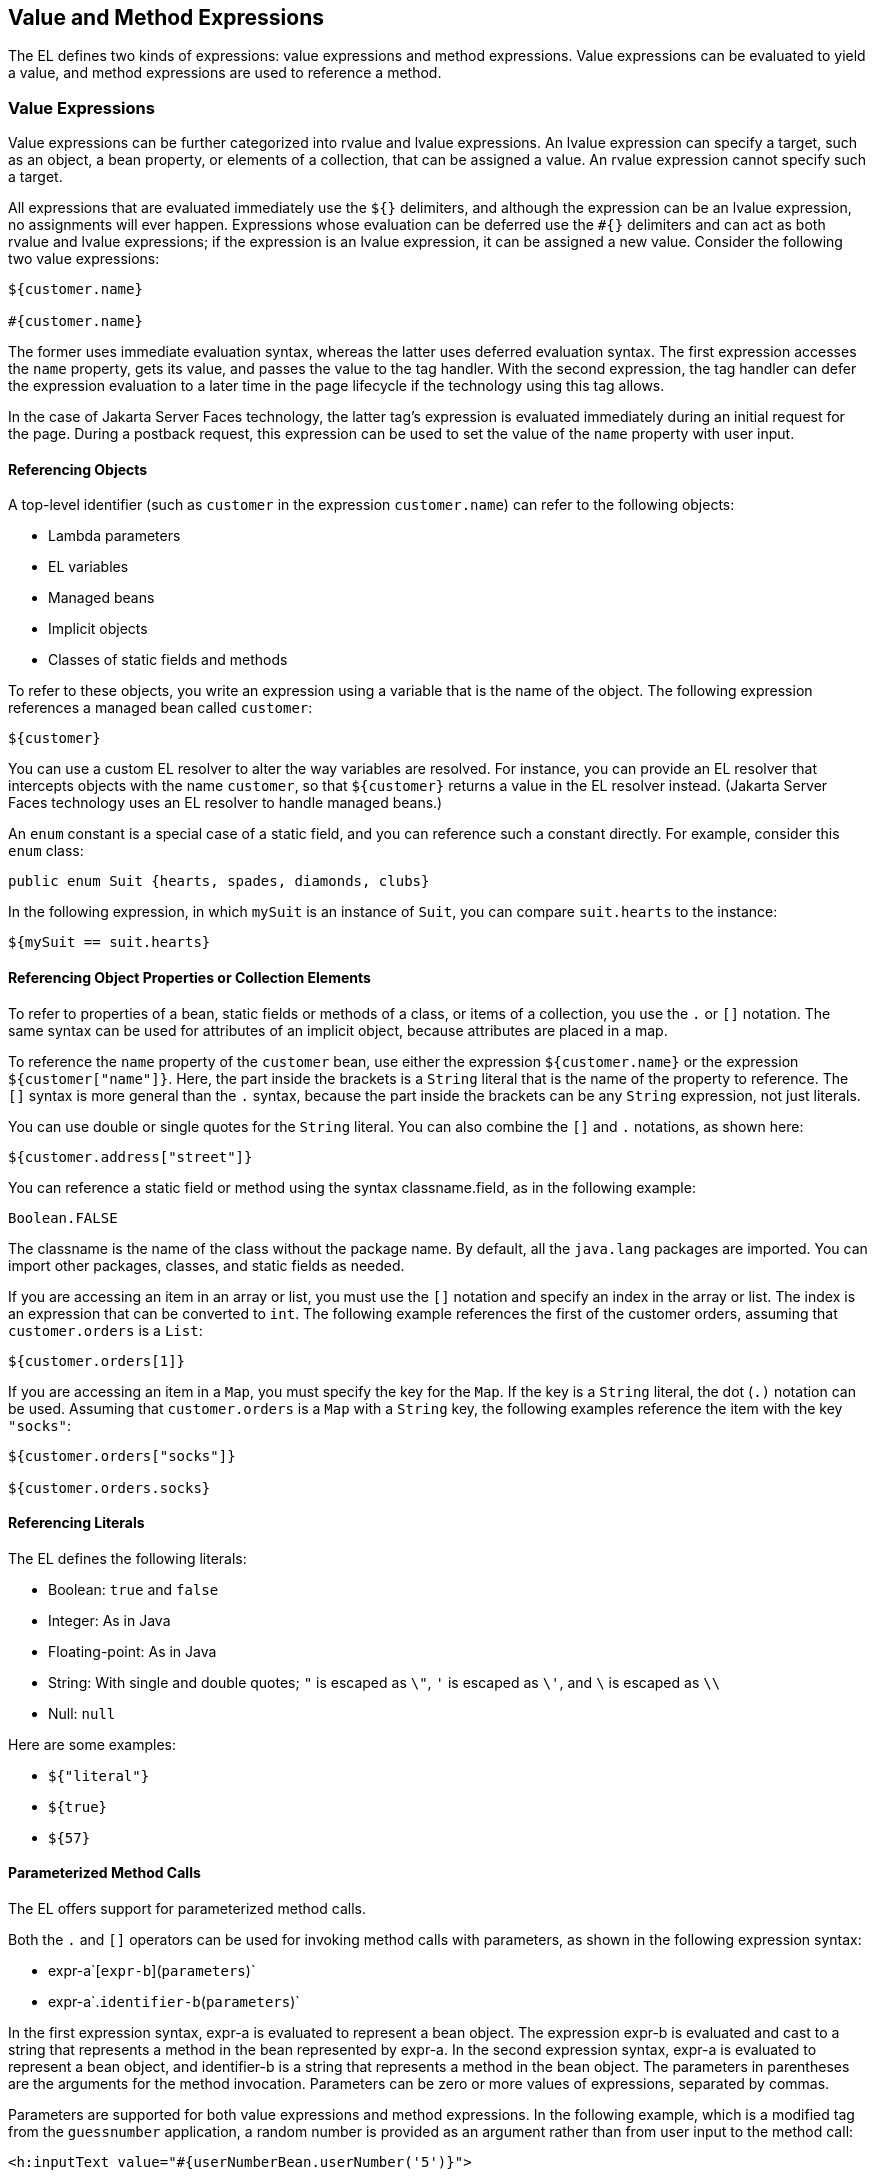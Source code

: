 [[BNAHU]][[value-and-method-expressions]]

== Value and Method Expressions

The EL defines two kinds of expressions: value expressions and method
expressions. Value expressions can be evaluated to yield a value, and
method expressions are used to reference a method.

[[BNAHV]][[value-expressions]]

=== Value Expressions

Value expressions can be further categorized into rvalue and lvalue
expressions. An lvalue expression can specify a target, such as an
object, a bean property, or elements of a collection, that can be
assigned a value. An rvalue expression cannot specify such a target.

All expressions that are evaluated immediately use the `${}` delimiters,
and although the expression can be an lvalue expression, no assignments
will ever happen. Expressions whose evaluation can be deferred use the
`#{}` delimiters and can act as both rvalue and lvalue expressions; if
the expression is an lvalue expression, it can be assigned a new value.
Consider the following two value expressions:

[source,xml]
----
${customer.name}

#{customer.name}
----

The former uses immediate evaluation syntax, whereas the latter uses
deferred evaluation syntax. The first expression accesses the `name`
property, gets its value, and passes the value to the tag handler. With
the second expression, the tag handler can defer the expression
evaluation to a later time in the page lifecycle if the technology using
this tag allows.

In the case of Jakarta Server Faces technology, the latter tag's expression
is evaluated immediately during an initial request for the page. During
a postback request, this expression can be used to set the value of the
`name` property with user input.

[[BNAHW]][[referencing-objects]]

==== Referencing Objects

A top-level identifier (such as `customer` in the expression
`customer.name`) can refer to the following objects:

* Lambda parameters
* EL variables
* Managed beans
* Implicit objects
* Classes of static fields and methods

To refer to these objects, you write an expression using a variable that
is the name of the object. The following expression references a managed
bean called `customer`:

[source,xml]
----
${customer}
----

You can use a custom EL resolver to alter the way variables are
resolved. For instance, you can provide an EL resolver that intercepts
objects with the name `customer`, so that `${customer}` returns a value
in the EL resolver instead. (Jakarta Server Faces technology uses an EL
resolver to handle managed beans.)

An `enum` constant is a special case of a static field, and you can
reference such a constant directly. For example, consider this `enum`
class:

[source,xml]
----
public enum Suit {hearts, spades, diamonds, clubs}
----

In the following expression, in which `mySuit` is an instance of `Suit`,
you can compare `suit.hearts` to the instance:

[source,xml]
----
${mySuit == suit.hearts}
----

[[BNAHX]][[referencing-object-properties-or-collection-elements]]

==== Referencing Object Properties or Collection Elements

To refer to properties of a bean, static fields or methods of a class,
or items of a collection, you use the `.` or `[]` notation. The same
syntax can be used for attributes of an implicit object, because
attributes are placed in a map.

To reference the `name` property of the `customer` bean, use either the
expression `${customer.name}` or the expression `${customer["name"]}`.
Here, the part inside the brackets is a `String` literal that is the
name of the property to reference. The `[]` syntax is more general than
the `.` syntax, because the part inside the brackets can be any `String`
expression, not just literals.

You can use double or single quotes for the `String` literal. You can
also combine the `[]` and `.` notations, as shown here:

[source,xml]
----
${customer.address["street"]}
----

You can reference a static field or method using the syntax
classname.field, as in the following example:

[source,xml]
----
Boolean.FALSE
----

The classname is the name of the class without the package name. By
default, all the `java.lang` packages are imported. You can import other
packages, classes, and static fields as needed.

If you are accessing an item in an array or list, you must use the `[]`
notation and specify an index in the array or list. The index is an
expression that can be converted to `int`. The following example
references the first of the customer orders, assuming that
`customer.orders` is a `List`:

[source,xml]
----
${customer.orders[1]}
----

If you are accessing an item in a `Map`, you must specify the key for
the `Map`. If the key is a `String` literal, the dot (`.)` notation can
be used. Assuming that `customer.orders` is a `Map` with a `String` key,
the following examples reference the item with the key `"socks"`:

[source,xml]
----
${customer.orders["socks"]}

${customer.orders.socks}
----

[[sthref38]][[referencing-literals]]

==== Referencing Literals

The EL defines the following literals:

* Boolean: `true` and `false`
* Integer: As in Java
* Floating-point: As in Java
* String: With single and double quotes; `"` is escaped as `\"`, `'` is
escaped as `\'`, and `\` is escaped as `\\`
* Null: `null`

Here are some examples:

* `${"literal"}`
* `${true}`
* `${57}`

[[GJHBZ]][[parameterized-method-calls]]

==== Parameterized Method Calls

The EL offers support for parameterized method calls.

Both the `.` and `[]` operators can be used for invoking method calls
with parameters, as shown in the following expression syntax:

* expr-a`[`expr-b`](`parameters`)`
* expr-a`.`identifier-b`(`parameters`)`

In the first expression syntax, expr-a is evaluated to represent a bean
object. The expression expr-b is evaluated and cast to a string that
represents a method in the bean represented by expr-a. In the second
expression syntax, expr-a is evaluated to represent a bean object, and
identifier-b is a string that represents a method in the bean object.
The parameters in parentheses are the arguments for the method
invocation. Parameters can be zero or more values of expressions,
separated by commas.

Parameters are supported for both value expressions and method
expressions. In the following example, which is a modified tag from the
`guessnumber` application, a random number is provided as an argument
rather than from user input to the method call:

[source,xml]
----
<h:inputText value="#{userNumberBean.userNumber('5')}">
----

The preceding example uses a value expression.

Consider the following example of a Jakarta Server Faces component tag that
uses a method expression:

[source,xml]
----
<h:commandButton action="#{trader.buy}" value="buy"/>
----

The EL expression `trader.buy` calls the `trader` bean's `buy` method.
You can modify the tag to pass on a parameter. Here is the revised tag
in which a parameter is passed:

[source,xml]
----
<h:commandButton action="#{trader.buy('SOMESTOCK')}" value="buy"/>
----

In the preceding example, you are passing the string `'SOMESTOCK'` (a
stock symbol) as a parameter to the `buy` method.

[[BNAHY]][[where-value-expressions-can-be-used]]

==== Where Value Expressions Can Be Used

Value expressions using the `${}` delimiters can be used

* In static text
* In any standard or custom tag attribute that can accept an expression

The value of an expression in static text is computed and inserted into
the current output. Here is an example of an expression embedded in
static text:

[source,xml]
----
<some:tag>
    some text ${expr} some text
</some:tag>
----

A tag attribute can be set in the following ways.

* With a single expression construct:
+
[source,xml]
----
<some:tag value="${expr}"/>

<another:tag value="#{expr}"/>
----
+
These expressions are evaluated, and the result is converted to the
attribute's expected type.
* With one or more expressions separated or surrounded by text:
+
[source,xml]
----
<some:tag value="some${expr}${expr}text${expr}"/>

<another:tag value="some#{expr}#{expr}text#{expr}"/>
----
+
These kinds of expression, called composite expressions, are evaluated
from left to right. Each expression embedded in the composite expression
is converted to a `String` and then concatenated with any intervening
text. The resulting `String` is then converted to the attribute's
expected type.
* With text only:
+
[source,xml]
----
<some:tag value="sometext"/>
----
+
The attribute's `String` value is converted to the attribute's expected
type.

You can use the string concatenation operator += to create a single
expression from what would otherwise be a composite expression. For
example, you could change the composite expression

[source,xml]
----
<some:tag value="sometext ${expr} moretext"/>
----

to

[source,xml]
----
<some:tag value="${sometext += expr += moretext}"/>
----

All expressions used to set attribute values are evaluated in the
context of an expected type. If the result of the expression evaluation
does not match the expected type exactly, a type conversion will be
performed. For example, the expression `${1.2E4}` provided as the value
of an attribute of type `float` will result in the following conversion:

[source,xml]
----
Float.valueOf("1.2E4").floatValue()
----

[[BNAHZ]][[method-expressions]]

=== Method Expressions

Another feature of the EL is its support of deferred method expressions.
A method expression is used to refer to a public method of a bean and
has the same syntax as an lvalue expression.

In Jakarta Server Faces technology, a component tag represents a component
on a page. The component tag uses method expressions to specify methods
that can be invoked to perform some processing for the component. These
methods are necessary for handling events that the components generate
and for validating component data, as shown in this example:

[source,xml]
----
<h:form>
    <h:inputText id="name"
                 value="#{customer.name}"
                 validator="#{customer.validateName}"/>
    <h:commandButton id="submit"
                     action="#{customer.submit}" />
</h:form>
----

The `h:inputText` tag displays as a field. The `validator` attribute of
this `h:inputText` tag references a method, called `validateName`, in
the bean, called `customer`.

Because a method can be invoked during different phases of the
lifecycle, method expressions must always use the deferred evaluation
syntax.

Like lvalue expressions, method expressions can use the `.` and the `[]`
operators. For example, `#{object.method}` is equivalent to
#`{object["method"]}`. The literal inside the `[]` is converted to
`String` and is used to find the name of the method that matches it.

Method expressions can be used only in tag attributes and only in the
following ways:

* With a single expression construct, where bean refers to a JavaBeans
component and method refers to a method of the JavaBeans component:
+
[source,xml]
----
<some:tag value="#{bean.method}"/>
----
+
The expression is evaluated to a method expression, which is passed to
the tag handler. The method represented by the method expression can
then be invoked later.
* With text only:
+
[source,xml]
----
<some:tag value="sometext"/>
----
+
Method expressions support literals primarily to support `action`
attributes in Jakarta Server Faces technology. When the method referenced by
this method expression is invoked, the method returns the `String`
literal, which is then converted to the expected return type, as defined
in the tag's tag library descriptor.

[[BEIHCBAH]][[lambda-expressions]]

=== Lambda Expressions

A lambda expression is a value expression with parameters. The syntax is
similar to that of the lambda expression in the Java programming
language, except that in the EL, the body of the lambda expression is an
EL expression.

For basic information on lambda expressions, see
`http://docs.oracle.com/javase/tutorial/java/javaOO/lambdaexpressions.html`.


[width="100%",cols="100%",]
|=======================================================================
a|
*Note*:

Lambda expressions are part of Java SE 8, but you can use them in EL
expressions with Java SE 7, the Java version associated with the Jakarta EE
7 platform.

|=======================================================================


A lambda expression uses the arrow token (`->)` operator. The
identifiers to the left of the operator are called lambda parameters.
The body, to the right of the operator, must be an EL expression. The
lambda parameters are enclosed in parentheses; the parentheses can be
omitted if there is only one parameter. Here are some examples:

[source,xml]
----
x -> x+1
(x, y) -> x + y
() -> 64
----

A lambda expression behaves like a function. It can be invoked
immediately. For example, the following invocation evaluates to 7:

[source,xml]
----
((x, y) -> x + y)(3, 4)
----

You can use a lambda expression in conjunction with the assignment and
semicolon operators. For example, the following code assigns the
previous lambda expression to a variable and then invokes it. The result
is again 7:

[source,xml]
----
v = (x, y) -> x + y; v(3, 4)
----

A lambda expression can also be passed as an argument to a method and be
invoked in the method. It can also be nested in another lambda
expression.
